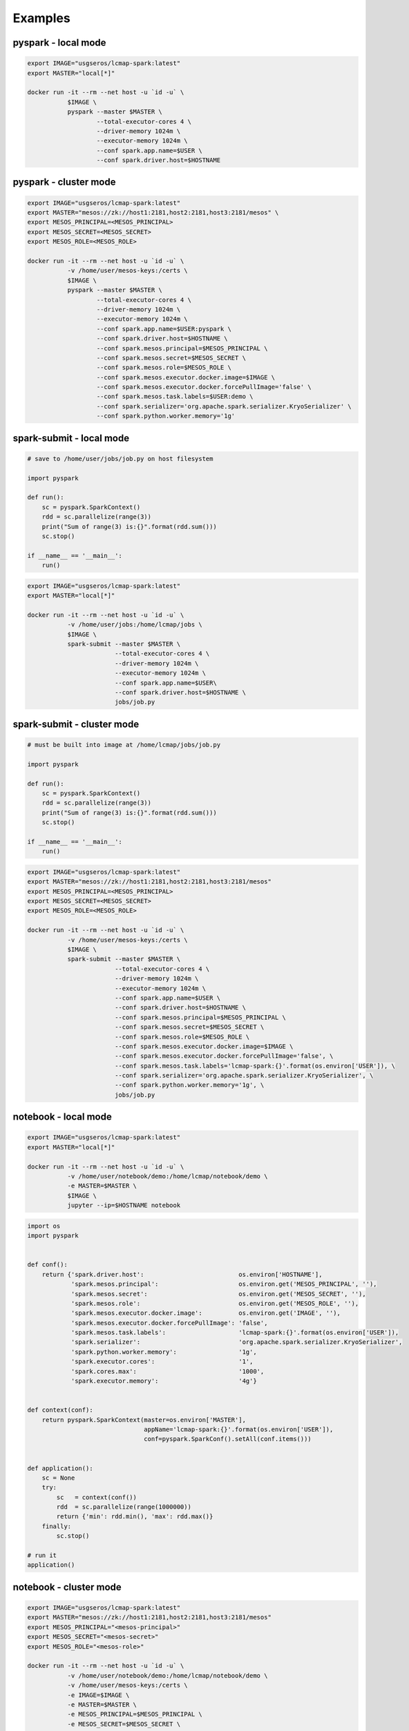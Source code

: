 Examples
========


pyspark - local mode
--------------------

.. code-block:: bash

   export IMAGE="usgseros/lcmap-spark:latest"
   export MASTER="local[*]"
   
   docker run -it --rm --net host -u `id -u` \
              $IMAGE \
              pyspark --master $MASTER \
                      --total-executor-cores 4 \
                      --driver-memory 1024m \
                      --executor-memory 1024m \
                      --conf spark.app.name=$USER \
                      --conf spark.driver.host=$HOSTNAME

                      
pyspark - cluster mode
----------------------

.. code-block:: bash

   export IMAGE="usgseros/lcmap-spark:latest"
   export MASTER="mesos://zk://host1:2181,host2:2181,host3:2181/mesos" \
   export MESOS_PRINCIPAL=<MESOS_PRINCIPAL>
   export MESOS_SECRET=<MESOS_SECRET>
   export MESOS_ROLE=<MESOS_ROLE>
   
   docker run -it --rm --net host -u `id -u` \
              -v /home/user/mesos-keys:/certs \
              $IMAGE \
              pyspark --master $MASTER \
                      --total-executor-cores 4 \
                      --driver-memory 1024m \
                      --executor-memory 1024m \
                      --conf spark.app.name=$USER:pyspark \
                      --conf spark.driver.host=$HOSTNAME \
                      --conf spark.mesos.principal=$MESOS_PRINCIPAL \
                      --conf spark.mesos.secret=$MESOS_SECRET \
                      --conf spark.mesos.role=$MESOS_ROLE \
                      --conf spark.mesos.executor.docker.image=$IMAGE \
                      --conf spark.mesos.executor.docker.forcePullImage='false' \
                      --conf spark.mesos.task.labels=$USER:demo \
                      --conf spark.serializer='org.apache.spark.serializer.KryoSerializer' \
                      --conf spark.python.worker.memory='1g'


spark-submit - local mode
-------------------------

.. code-block:: python
                
   # save to /home/user/jobs/job.py on host filesystem
   
   import pyspark

   def run():
       sc = pyspark.SparkContext()
       rdd = sc.parallelize(range(3))
       print("Sum of range(3) is:{}".format(rdd.sum()))
       sc.stop()

   if __name__ == '__main__':
       run()

.. code-block:: bash

   export IMAGE="usgseros/lcmap-spark:latest"
   export MASTER="local[*]"

   docker run -it --rm --net host -u `id -u` \
              -v /home/user/jobs:/home/lcmap/jobs \
              $IMAGE \
              spark-submit --master $MASTER \
                           --total-executor-cores 4 \
                           --driver-memory 1024m \
                           --executor-memory 1024m \
                           --conf spark.app.name=$USER\
                           --conf spark.driver.host=$HOSTNAME \
                           jobs/job.py


spark-submit - cluster mode
---------------------------

.. code-block:: bash

   # must be built into image at /home/lcmap/jobs/job.py

   import pyspark

   def run():
       sc = pyspark.SparkContext()
       rdd = sc.parallelize(range(3))
       print("Sum of range(3) is:{}".format(rdd.sum()))
       sc.stop()

   if __name__ == '__main__':
       run()

.. code-block:: bash

   export IMAGE="usgseros/lcmap-spark:latest"
   export MASTER="mesos://zk://host1:2181,host2:2181,host3:2181/mesos"
   export MESOS_PRINCIPAL=<MESOS_PRINCIPAL>
   export MESOS_SECRET=<MESOS_SECRET>
   export MESOS_ROLE=<MESOS_ROLE>

   docker run -it --rm --net host -u `id -u` \
              -v /home/user/mesos-keys:/certs \
              $IMAGE \
              spark-submit --master $MASTER \
                           --total-executor-cores 4 \
                           --driver-memory 1024m \
                           --executor-memory 1024m \
                           --conf spark.app.name=$USER \
                           --conf spark.driver.host=$HOSTNAME \
                           --conf spark.mesos.principal=$MESOS_PRINCIPAL \
                           --conf spark.mesos.secret=$MESOS_SECRET \
                           --conf spark.mesos.role=$MESOS_ROLE \
                           --conf spark.mesos.executor.docker.image=$IMAGE \
                           --conf spark.mesos.executor.docker.forcePullImage='false', \
                           --conf spark.mesos.task.labels='lcmap-spark:{}'.format(os.environ['USER']), \
                           --conf spark.serializer='org.apache.spark.serializer.KryoSerializer', \
                           --conf spark.python.worker.memory='1g', \
                           jobs/job.py

                           
notebook - local mode
---------------------

.. code-block:: bash

   export IMAGE="usgseros/lcmap-spark:latest"
   export MASTER="local[*]"

   docker run -it --rm --net host -u `id -u` \
              -v /home/user/notebook/demo:/home/lcmap/notebook/demo \
              -e MASTER=$MASTER \
              $IMAGE \
              jupyter --ip=$HOSTNAME notebook

.. code-block:: python

   import os
   import pyspark


   def conf():
       return {'spark.driver.host':                          os.environ['HOSTNAME'],
               'spark.mesos.principal':                      os.environ.get('MESOS_PRINCIPAL', ''),
               'spark.mesos.secret':                         os.environ.get('MESOS_SECRET', ''),
               'spark.mesos.role':                           os.environ.get('MESOS_ROLE', ''),
               'spark.mesos.executor.docker.image':          os.environ.get('IMAGE', ''),
               'spark.mesos.executor.docker.forcePullImage': 'false',
               'spark.mesos.task.labels':                    'lcmap-spark:{}'.format(os.environ['USER']),
               'spark.serializer':                           'org.apache.spark.serializer.KryoSerializer',
               'spark.python.worker.memory':                 '1g',
               'spark.executor.cores':                       '1',
               'spark.cores.max':                            '1000',
               'spark.executor.memory':                      '4g'}


   def context(conf):
       return pyspark.SparkContext(master=os.environ['MASTER'],
                                   appName='lcmap-spark:{}'.format(os.environ['USER']),
                                   conf=pyspark.SparkConf().setAll(conf.items()))


   def application():
       sc = None
       try:
           sc   = context(conf())
           rdd  = sc.parallelize(range(1000000))
           return {'min': rdd.min(), 'max': rdd.max()}
       finally:
           sc.stop()

   # run it
   application()


notebook - cluster mode
-----------------------

.. code-block:: bash

   export IMAGE="usgseros/lcmap-spark:latest"
   export MASTER="mesos://zk://host1:2181,host2:2181,host3:2181/mesos"
   export MESOS_PRINCIPAL="<mesos-principal>"
   export MESOS_SECRET="<mesos-secret>"
   export MESOS_ROLE="<mesos-role>"
   
   docker run -it --rm --net host -u `id -u` \
              -v /home/user/notebook/demo:/home/lcmap/notebook/demo \
              -v /home/user/mesos-keys:/certs \
              -e IMAGE=$IMAGE \
              -e MASTER=$MASTER \
              -e MESOS_PRINCIPAL=$MESOS_PRINCIPAL \
              -e MESOS_SECRET=$MESOS_SECRET \
              -e MESOS_ROLE=$MESOS_ROLE \
              $IMAGE \
              jupyter --ip=$HOSTNAME notebook

.. code-block:: python

   """Example Notebook connecting to Spark"""
   
   import os
   import pyspark


   def conf():
       return {'spark.driver.host':                          os.environ['HOSTNAME'],
               'spark.mesos.principal':                      os.environ.get('MESOS_PRINCIPAL', ''),
               'spark.mesos.secret':                         os.environ.get('MESOS_SECRET', ''),
               'spark.mesos.role':                           os.environ.get('MESOS_ROLE', ''),
               'spark.mesos.executor.docker.image':          os.environ.get('IMAGE', ''),
               'spark.mesos.executor.docker.forcePullImage': 'false',
               'spark.mesos.task.labels':                    'lcmap-spark:{}'.format(os.environ['USER']),
               'spark.serializer':                           'org.apache.spark.serializer.KryoSerializer',
               'spark.python.worker.memory':                 '1g',
               'spark.executor.cores':                       '1',
               'spark.cores.max':                            '1000',
               'spark.executor.memory':                      '4g'}


   def context(conf):
       return pyspark.SparkContext(master=os.environ['MASTER'],
                                   appName='lcmap-spark:{}'.format(os.environ['USER']),
                                   conf=pyspark.SparkConf().setAll(conf.items()))


   def application():
       sc = None
       try:
           sc   = context(conf())
           rdd  = sc.parallelize(range(1000000))
           return {'min': rdd.min(), 'max': rdd.max()}
       finally:
           sc.stop()

   # run it
   application()
